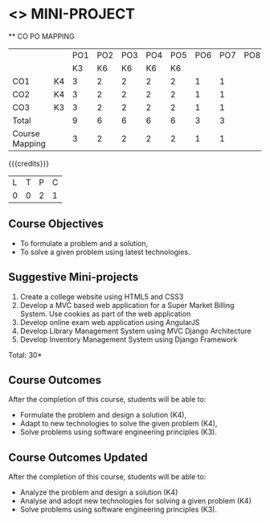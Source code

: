 * <<<CP1212>>> MINI-PROJECT
:properties:
:author: B Prabhavathy
:date: 28 June 2018
:end:

#+startup: showall

   ** CO PO MAPPING 
#+NAME: co-po-mapping
|                |    |PO1 | PO2 | PO3 | PO4 | PO5 | PO6 | PO7 | PO8 | PO9 | PO10 | PO11 | 
|                |    | K3 | K6  |  K6 |  K6 | K6  |     |     |     |     |      |      |     
| CO1            | K4 |  3 |  2  |  2  |  2  |  2  |  1  |  1  |     |     |      |      |    
| CO2            | K4 |  3 |  2  |  2  |  2  |  2  |  1  |  1  |     |     |      |      |  
| CO3            | K3 |  3 |  2  |  2  |  2  |  2  |  1  |  1  |     |     |      |      |    
| Total          |    |  9 |  6  |  6  |  6  |  6  |  3  |  3  |     |     |      |      |   
| Course Mapping |    |  3 |  2  |  2  |  2  |  2  |  1  |  1  |     |     |      |      |  

{{{credits}}}
|L|T|P|C|
|0|0|2|1|

** Course Objectives
- To formulate a problem and a solution,
- To solve a given problem using latest technologies.

** Suggestive Mini-projects
1. Create a college website using HTML5 and CSS3
2. Develop a MVC based web application for a Super Market Billing
   System. Use cookies as part of the web application
3. Develop online exam web application using AngularJS
4. Develop Library Management System using MVC Django Architecture
5. Develop Inventory Management System using Django Framework

\hfill *Total: 30*

** Course Outcomes
After the completion of this course, students will be able to: 
- Formulate the problem and design a solution (K4),
- Adapt to new technologies to solve the given problem (K4),
- Solve problems using software engineering principles (K3).

** Course Outcomes Updated
After the completion of this course, students will be able to: 
- Analyze the problem and design a solution (K4)
- Analyse and adopt new technologies for solving a given problem (K4)
- Solve problems using software engineering principles (K3).

